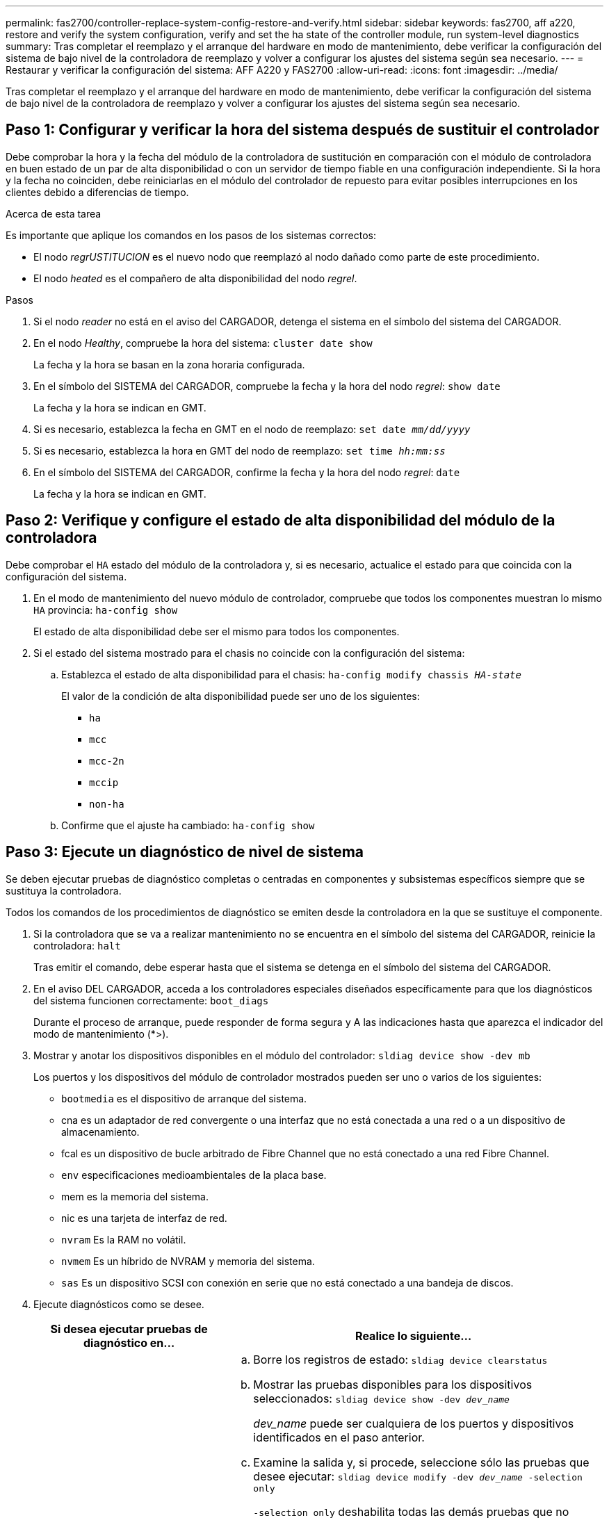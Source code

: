 ---
permalink: fas2700/controller-replace-system-config-restore-and-verify.html 
sidebar: sidebar 
keywords: fas2700, aff a220, restore and verify the system configuration, verify and set the ha state of the controller module, run system-level diagnostics 
summary: Tras completar el reemplazo y el arranque del hardware en modo de mantenimiento, debe verificar la configuración del sistema de bajo nivel de la controladora de reemplazo y volver a configurar los ajustes del sistema según sea necesario. 
---
= Restaurar y verificar la configuración del sistema: AFF A220 y FAS2700
:allow-uri-read: 
:icons: font
:imagesdir: ../media/


[role="lead"]
Tras completar el reemplazo y el arranque del hardware en modo de mantenimiento, debe verificar la configuración del sistema de bajo nivel de la controladora de reemplazo y volver a configurar los ajustes del sistema según sea necesario.



== Paso 1: Configurar y verificar la hora del sistema después de sustituir el controlador

Debe comprobar la hora y la fecha del módulo de la controladora de sustitución en comparación con el módulo de controladora en buen estado de un par de alta disponibilidad o con un servidor de tiempo fiable en una configuración independiente. Si la hora y la fecha no coinciden, debe reiniciarlas en el módulo del controlador de repuesto para evitar posibles interrupciones en los clientes debido a diferencias de tiempo.

.Acerca de esta tarea
Es importante que aplique los comandos en los pasos de los sistemas correctos:

* El nodo _regrUSTITUCION_ es el nuevo nodo que reemplazó al nodo dañado como parte de este procedimiento.
* El nodo _heated_ es el compañero de alta disponibilidad del nodo _regrel_.


.Pasos
. Si el nodo _reader_ no está en el aviso del CARGADOR, detenga el sistema en el símbolo del sistema del CARGADOR.
. En el nodo _Healthy_, compruebe la hora del sistema: `cluster date show`
+
La fecha y la hora se basan en la zona horaria configurada.

. En el símbolo del SISTEMA del CARGADOR, compruebe la fecha y la hora del nodo _regrel_: `show date`
+
La fecha y la hora se indican en GMT.

. Si es necesario, establezca la fecha en GMT en el nodo de reemplazo: `set date _mm/dd/yyyy_`
. Si es necesario, establezca la hora en GMT del nodo de reemplazo: `set time _hh:mm:ss_`
. En el símbolo del SISTEMA del CARGADOR, confirme la fecha y la hora del nodo _regrel_: `date`
+
La fecha y la hora se indican en GMT.





== Paso 2: Verifique y configure el estado de alta disponibilidad del módulo de la controladora

Debe comprobar el `HA` estado del módulo de la controladora y, si es necesario, actualice el estado para que coincida con la configuración del sistema.

. En el modo de mantenimiento del nuevo módulo de controlador, compruebe que todos los componentes muestran lo mismo `HA` provincia: `ha-config show`
+
El estado de alta disponibilidad debe ser el mismo para todos los componentes.

. Si el estado del sistema mostrado para el chasis no coincide con la configuración del sistema:
+
.. Establezca el estado de alta disponibilidad para el chasis: `ha-config modify chassis _HA-state_`
+
El valor de la condición de alta disponibilidad puede ser uno de los siguientes:

+
*** `ha`
*** `mcc`
*** `mcc-2n`
*** `mccip`
*** `non-ha`


.. Confirme que el ajuste ha cambiado: `ha-config show`






== Paso 3: Ejecute un diagnóstico de nivel de sistema

Se deben ejecutar pruebas de diagnóstico completas o centradas en componentes y subsistemas específicos siempre que se sustituya la controladora.

Todos los comandos de los procedimientos de diagnóstico se emiten desde la controladora en la que se sustituye el componente.

. Si la controladora que se va a realizar mantenimiento no se encuentra en el símbolo del sistema del CARGADOR, reinicie la controladora: `halt`
+
Tras emitir el comando, debe esperar hasta que el sistema se detenga en el símbolo del sistema del CARGADOR.

. En el aviso DEL CARGADOR, acceda a los controladores especiales diseñados específicamente para que los diagnósticos del sistema funcionen correctamente: `boot_diags`
+
Durante el proceso de arranque, puede responder de forma segura `y` A las indicaciones hasta que aparezca el indicador del modo de mantenimiento (*>).

. Mostrar y anotar los dispositivos disponibles en el módulo del controlador: `sldiag device show -dev mb`
+
Los puertos y los dispositivos del módulo de controlador mostrados pueden ser uno o varios de los siguientes:

+
** `bootmedia` es el dispositivo de arranque del sistema.
** cna es un adaptador de red convergente o una interfaz que no está conectada a una red o a un dispositivo de almacenamiento.
** fcal es un dispositivo de bucle arbitrado de Fibre Channel que no está conectado a una red Fibre Channel.
** `env` especificaciones medioambientales de la placa base.
** mem es la memoria del sistema.
** nic es una tarjeta de interfaz de red.
** `nvram` Es la RAM no volátil.
** `nvmem` Es un híbrido de NVRAM y memoria del sistema.
** `sas` Es un dispositivo SCSI con conexión en serie que no está conectado a una bandeja de discos.


. Ejecute diagnósticos como se desee.
+
[cols="1,2"]
|===
| Si desea ejecutar pruebas de diagnóstico en... | Realice lo siguiente... 


 a| 
Componentes individuales
 a| 
.. Borre los registros de estado: `sldiag device clearstatus`
.. Mostrar las pruebas disponibles para los dispositivos seleccionados: `sldiag device show -dev _dev_name_`
+
_dev_name_ puede ser cualquiera de los puertos y dispositivos identificados en el paso anterior.

.. Examine la salida y, si procede, seleccione sólo las pruebas que desee ejecutar: `sldiag device modify -dev _dev_name_ -selection only`
+
`-selection only` deshabilita todas las demás pruebas que no desea ejecutar para el dispositivo.

.. Ejecute las pruebas seleccionadas: `sldiag device run -dev _dev_name_`
+
Una vez finalizada la prueba, se muestra el siguiente mensaje:

+
[listing]
----
*> <SLDIAG:_ALL_TESTS_COMPLETED>
----
.. Compruebe que no se ha producido ningún error en las pruebas: `sldiag device status -dev _dev_name_ -long -state failed`
+
Los diagnósticos de nivel de sistema le devuelven al prompt si no hay errores de prueba o indican el estado completo de los errores resultantes de la prueba del componente.





 a| 
Varios componentes al mismo tiempo
 a| 
.. Revise los dispositivos activados y desactivados de la salida del procedimiento anterior y determine los que desea ejecutar simultáneamente.
.. Enumere las pruebas individuales del dispositivo: `sldiag device show -dev _dev_name_`
.. Examine la salida y, si procede, seleccione sólo las pruebas que desee ejecutar: `sldiag device modify -dev _dev_name_ -selection only`
+
-selection sólo deshabilita todas las demás pruebas que no desea ejecutar para el dispositivo.

.. Verificar que se han modificado las pruebas: `sldiag device show`
.. Repita estos subpasos para cada dispositivo que desee ejecutar simultáneamente.
.. Ejecute diagnósticos en todos los dispositivos: `sldiag device run`
+

NOTE: No agregue ni modifique las entradas después de iniciar la ejecución de diagnósticos.

+
Una vez finalizada la prueba, se muestra el siguiente mensaje:

+
[listing]
----
*> <SLDIAG:_ALL_TESTS_COMPLETED>
----
.. Compruebe que no hay problemas de hardware en la controladora: `sldiag device status -long -state failed`
+
Los diagnósticos de nivel de sistema le devuelven al prompt si no hay errores de prueba o indican el estado completo de los errores resultantes de la prueba del componente.



|===
. Proceda según el resultado del paso anterior.
+
[cols="1,2"]
|===
| Si el diagnóstico del sistema prueba... | Realice lo siguiente... 


 a| 
Se completaron sin fallos
 a| 
.. Borre los registros de estado: `sldiag device clearstatus`
.. Compruebe que se ha borrado el registro: `sldiag device status`
+
Se muestra la siguiente respuesta predeterminada:

+
[listing]
----
SLDIAG: No log messages are present.
----
.. Salir del modo de mantenimiento: `halt`
+
El sistema muestra el aviso del CARGADOR.

+
Ha completado el diagnóstico de nivel del sistema.





 a| 
Se produjeron algunos fallos en las pruebas
 a| 
Determine la causa del problema.

.. Salir del modo de mantenimiento: `halt`
.. Realice un apagado correcto y, a continuación, desconecte las fuentes de alimentación.
.. Compruebe que ha observado todos los aspectos identificados a la hora de ejecutar diagnósticos de nivel de sistema, que los cables estén conectados de forma segura y que los componentes de hardware estén correctamente instalados en el sistema de almacenamiento.
.. Vuelva a conectar las fuentes de alimentación y encienda el sistema de almacenamiento.
.. Vuelva a ejecutar la prueba de diagnóstico de nivel del sistema.


|===

